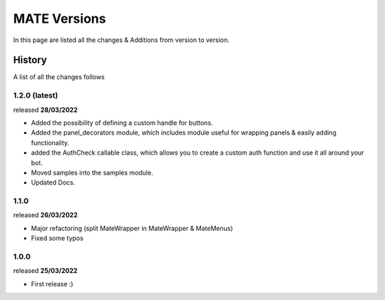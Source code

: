 MATE Versions
=============
In this page are listed all the changes & Additions from version to version.

History
-------
A list of all the changes follows


1.2.0 (latest)
~~~~~~~~~~~~~~
released **28/03/2022**

- Added the possibility of defining a custom handle for buttons.
- Added the panel_decorators module, which includes module useful for wrapping panels & easily adding functionality.
- added the AuthCheck callable class, which allows you to create a custom auth function and use it all around your bot.
- Moved samples into the samples module.
- Updated Docs.

1.1.0
~~~~~
released **26/03/2022**

- Major refactoring (split MateWrapper in MateWrapper & MateMenus)
- Fixed some typos

1.0.0
~~~~~
released **25/03/2022**

- First release :)